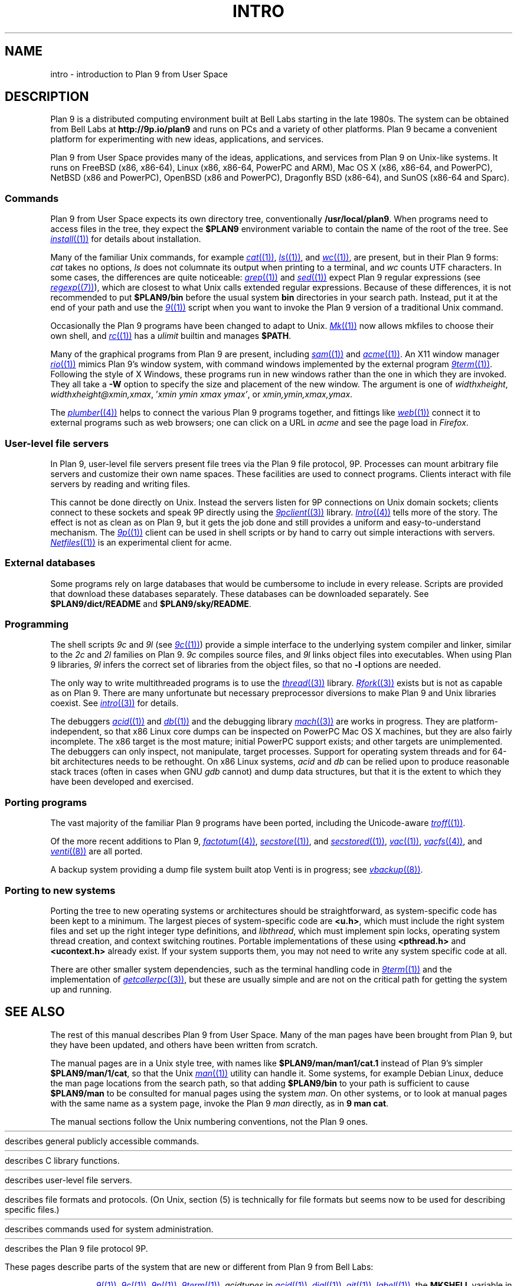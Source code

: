 .TH INTRO 1
.SH NAME
intro \- introduction to Plan 9 from User Space
.SH DESCRIPTION
Plan 9 is a distributed computing environment built
at Bell Labs starting in the late 1980s.
The system can be obtained from Bell Labs at
.B http://9p.io/plan9
and runs on PCs and a variety of other platforms.
Plan 9 became a convenient platform for experimenting
with new ideas, applications, and services.
.PP
Plan 9 from User Space provides many of the ideas,
applications, and services from Plan 9
on Unix-like systems.
It runs on
FreeBSD (x86, x86-64),
Linux (x86, x86-64, PowerPC and ARM),
Mac OS X (x86, x86-64, and PowerPC),
NetBSD (x86 and PowerPC),
OpenBSD (x86 and PowerPC),
Dragonfly BSD (x86-64),
and
SunOS (x86-64 and Sparc).
.SS Commands
Plan 9 from User Space expects its own directory tree,
conventionally
.BR /usr/local/plan9 .
When programs need to access files in the tree,
they expect the
.B $PLAN9
environment variable 
to contain the name of the root of the tree.
See
.MR install (1)
for details about installation.
.PP
Many of the familiar Unix commands,
for example
.MR cat (1) ,
.MR ls (1) ,
and
.MR wc (1) ,
are present, but in their Plan 9 forms:
.I cat
takes no options,
.I ls
does not columnate its output when printing to a terminal,
and
.I wc
counts UTF characters.
In some cases, the differences are quite noticeable:
.MR grep (1)
and
.MR sed (1)
expect Plan 9 regular expressions
(see
.MR regexp (7) ),
which are closest to what Unix calls extended regular expressions.
Because of these differences, it is not recommended to put 
.B $PLAN9/bin
before the usual system
.B bin
directories in your search path.
Instead, put it at the end of your path and use the
.MR 9 (1)
script when you want to invoke the Plan 9 version of a
traditional Unix command.
.PP
Occasionally the Plan 9 programs have been
changed to adapt to Unix.
.MR Mk (1)
now allows mkfiles to choose their own shell,
and
.MR rc (1)
has a
.I ulimit
builtin and manages
.BR $PATH .
.PP
Many of the graphical programs from Plan 9 are present,
including
.MR sam (1)
and
.MR acme (1) .
An X11 window manager
.MR rio (1)
mimics Plan 9's window system, with command windows
implemented by the external program
.MR 9term (1) .
Following the style of X Windows, these programs run in new
windows rather than the one in which they are invoked.
They all take a
.B -W
option to specify the size and placement of the new window.
The argument is one of
\fIwidth\^\^\fLx\fI\^\^height\fR,
\fIwidth\^\^\fLx\fI\^\^height\^\^\fL@\fI\^\^xmin\fL,\fIxmax\fR,
\fL'\fIxmin ymin xmax ymax\fL'\fR,
\fRor
\fIxmin\fL,\fIymin\fL,\fIxmax\fL,\fIymax\fR.
.PP
The
.MR plumber (4)
helps to connect the various Plan 9 programs together,
and fittings like
.MR web (1)
connect it to external programs such as web browsers;
one can click on a URL in
.I acme
and see the page load in
.IR Firefox .
.SS User-level file servers
In Plan 9, user-level file servers present file trees via the Plan 9 file protocol, 9P.
Processes can mount arbitrary file servers and customize their own name spaces.
These facilities are used to connect programs.  Clients interact
with file servers by reading and writing files.
.PP
This cannot be done directly on Unix.
Instead the servers listen for 9P connections on Unix domain sockets;
clients connect to these sockets and speak 9P directly using the
.MR 9pclient (3)
library.
.MR Intro (4)
tells more of the story.
The effect is not as clean as on Plan 9, but it gets the job done
and still provides a uniform and easy-to-understand mechanism.
The
.MR 9p (1)
client can be used in shell scripts or by hand to carry out
simple interactions with servers.
.MR Netfiles (1)
is an experimental client for acme.
.SS External databases
Some programs rely on large databases that would be
cumbersome to include in every release.
Scripts are provided that download these databases separately.
These databases can be downloaded separately.  
See
.B $PLAN9/dict/README
and
.BR $PLAN9/sky/README .
.SS Programming
The shell scripts
.I 9c
and
.I 9l
(see
.MR 9c (1) )
provide a simple interface to the underlying system compiler and linker,
similar to the 
.I 2c
and
.I 2l
families on Plan 9.
.I 9c
compiles source files, and
.I 9l
links object files into executables.
When using Plan 9 libraries,
.I 9l
infers the correct set of libraries from the object files,
so that no
.B -l
options are needed.
.PP
The only way to write multithreaded programs is to use the
.MR thread (3)
library.
.MR Rfork (3)
exists but is not as capable as on Plan 9.
There are many unfortunate but necessary preprocessor
diversions to make Plan 9 and Unix libraries coexist.
See
.MR intro (3)
for details.
.PP
The debuggers
.MR acid (1)
and
.MR db (1)
and the debugging library
.MR mach (3)
are works in progress.
They are platform-independent, so that x86 Linux core dumps
can be inspected on PowerPC Mac OS X machines,
but they are also fairly incomplete.
The x86 target is the most mature; initial PowerPC support
exists; and other targets are unimplemented.
The debuggers can only inspect, not manipulate, target processes.
Support for operating system threads and for 64-bit architectures
needs to be rethought.
On x86 Linux systems,
.I acid
and
.I db
can be relied upon to produce reasonable stack traces
(often in cases when GNU
.I gdb
cannot)
and dump data structures,
but that it is the extent to which they have been developed and exercised.
.SS Porting programs
The vast majority of the familiar Plan 9 programs 
have been ported, including the Unicode-aware
.MR troff (1) .
.PP
Of the more recent additions to Plan 9,
.MR factotum (4) ,
.MR secstore (1) ,
and
.MR secstored (1) ,
.MR vac (1) ,
.MR vacfs (4) ,
and
.MR venti (8)
are all ported.
.PP
A backup system providing a dump file system built atop Venti
is in progress; see
.MR vbackup (8) .
.SS Porting to new systems
Porting the tree to new operating systems or architectures
should be straightforward, as system-specific code has been
kept to a minimum.  
The largest pieces of system-specific code are
.BR <u.h> ,
which must include the right system files and
set up the right integer type definitions,
and
.IR libthread ,
which must implement spin locks, operating system thread
creation, and context switching routines.
Portable implementations of these using 
.B <pthread.h>
and
.B <ucontext.h>
already exist.  If your system supports them, you may not
need to write any system specific code at all.
.PP
There are other smaller system dependencies,
such as the terminal handling code in
.MR 9term (1)
and the implementation of
.MR getcallerpc (3) ,
but these are usually simple and are not on the critical
path for getting the system up and running.
.SH SEE ALSO
The rest of this manual describes Plan 9 from User Space.
Many of the man pages have been brought from Plan 9,
but they have been updated, and others have been written from scratch.
.PP
The manual pages are in a Unix style tree, with names like
.B $PLAN9/man/man1/cat.1
instead of Plan 9's simpler
.BR  $PLAN9/man/1/cat ,
so that the Unix
.MR man (1)
utility can handle it.
Some systems, for example Debian Linux,
deduce the man page locations from the search path, so that
adding 
.B $PLAN9/bin
to your path is sufficient to cause
.B $PLAN9/man
to be consulted for manual pages using the system
.IR man .
On other systems, or to look at manual pages with the
same name as a system page,
invoke the Plan 9
.I man
directly, as in
.B 9
.B man
.BR cat .
.PP
The manual sections follow the Unix numbering conventions,
not the Plan 9 ones.
.PP
.HR ../man1 "Section (1)
describes general publicly accessible commands.
.PP
.HR ../man3 "Section (3)
describes C library functions.
.PP
.HR ../man4 "Section (4)
describes user-level file servers.
.PP
.HR ../man7 "Section (7)
describes file formats and protocols.
(On Unix, section (5) is technically for file formats but
seems now to be used for describing specific files.)
.PP
.HR ../man8 "Section (8)
describes commands used for system administration.
.PP
.HR ../man9 "Section (9p)
describes the Plan 9 file protocol 9P.
.PP
These pages describe parts of the system
that are new or different from Plan 9 from Bell Labs:
.IP
.MR 9 (1) ,
.MR 9c (1) ,
.MR 9p (1) ,
.MR 9term (1) ,
.I acidtypes
in
.MR acid (1) ,
.MR dial (1) ,
.MR git (1) ,
.MR label (1) ,
the
.B MKSHELL
variable in
.MR mk (1) ,
.MR namespace (1) ,
.MR netfiles (1) ,
.MR page (1) ,
.MR psfonts (1) ,
.MR rio (1) ,
.MR web (1) ,
.MR wintext (1)
.IP
.MR intro (3) ,
.MR 9pclient (3) ,
the
.B unix
network in
.MR dial (3) ,
.MR exits (3) ,
.MR get9root (3) ,
.MR getns (3) ,
.MR notify (3) ,
.MR post9pservice (3) ,
.MR rfork (3) ,
.MR searchpath (3) ,
.MR sendfd (3) ,
.MR udpread (3) ,
.MR venti (3) ,
.MR wait (3) ,
.MR wctl (3)
.IP
.MR intro (4) ,
.MR 9pserve (4) ,
.MR import (4) ,
.IP
.MR vbackup (8)
.IP
.IR openfd (9p)
.SH DIAGNOSTICS
In Plan 9, a program's exit status is an arbitrary text string,
while on Unix it is an integer.
Section (1) of this manual describes commands as though they
exit with string statuses.  In fact, exiting with an empty status
corresponds to exiting with status 0,
and exiting with any non-empty string corresponds to exiting with status 1.
See
.MR exits (3) .
